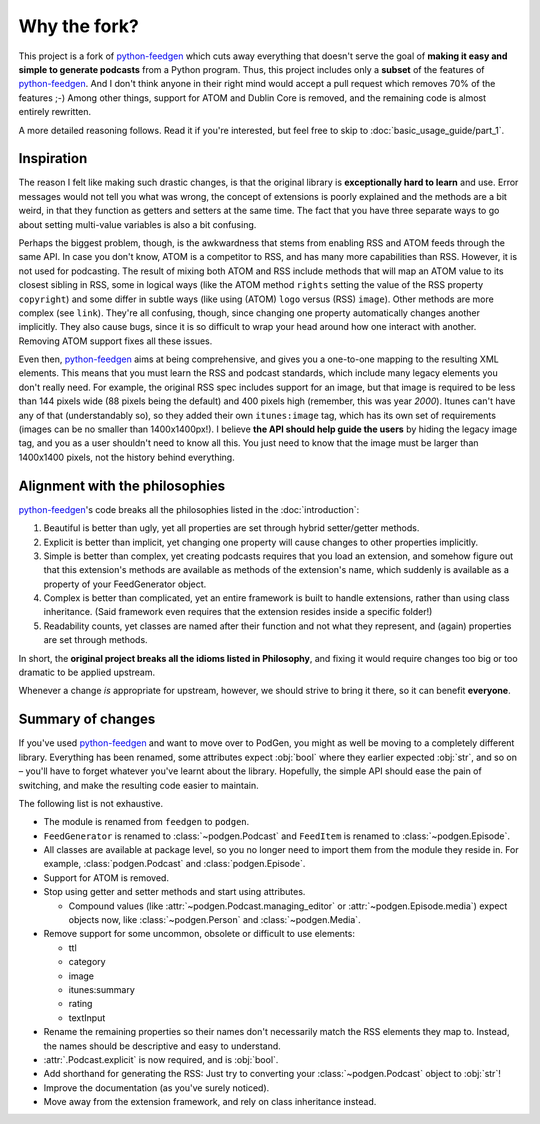 =============
Why the fork?
=============

This project is a fork of python-feedgen_ which cuts away everything that
doesn't serve the goal of **making it easy and simple to generate podcasts** from
a Python program. Thus, this project includes only a **subset** of the features
of python-feedgen_. And I don't think anyone in their right mind would accept a pull
request which removes 70% of the features ;-) Among other things, support for ATOM and
Dublin Core is removed, and the remaining code is almost entirely rewritten.

A more detailed reasoning follows. Read it if you're interested, but feel free
to skip to :doc:`basic_usage_guide/part_1`.

Inspiration
-----------

The reason I felt like making such drastic changes, is that the original library is
**exceptionally hard to learn** and use. Error messages would not tell you what was wrong,
the concept of extensions is poorly explained and the methods are a bit weird, in that
they function as getters and setters at the same time. The fact that you have three
separate ways to go about setting multi-value variables is also a bit confusing.

Perhaps the biggest problem, though, is the awkwardness that stems from enabling
RSS and ATOM feeds through the same API. In case you don't know, ATOM is a
competitor to RSS, and has many more capabilities than RSS. However, it is
not used for podcasting. The result of mixing both ATOM and RSS include methods that will map an ATOM value to
its closest sibling in RSS, some in logical ways (like the ATOM method ``rights`` setting
the value of the RSS property ``copyright``) and some differ in subtle ways (like using
(ATOM) ``logo`` versus (RSS) ``image``). Other methods are more complex (see ``link``). They're all
confusing, though, since changing one property automatically changes another implicitly.
They also cause bugs, since it is so difficult to wrap your head around how one
interact with another.
Removing ATOM support fixes all these issues.

Even then, python-feedgen_ aims at being comprehensive, and gives you a one-to-one
mapping to the resulting XML elements. This means that you must
learn the RSS and podcast standards, which include many legacy elements you
don't really need. For example, the original RSS spec
includes support for an image, but that image is required to be less than 144 pixels
wide (88 pixels being the default) and 400 pixels high (remember, this was year *2000*).
Itunes can't have any of that (understandably so), so they added their own ``itunes:image``
tag, which has its own set of requirements (images can be no smaller than 1400x1400px!).
I believe **the API should help guide the users** by hiding the legacy image tag,
and you as a user shouldn't need to know all this. You just need to know that the
image must be larger than 1400x1400 pixels, not the history behind everything.

Alignment with the philosophies
-------------------------------

python-feedgen_'s code breaks all the philosophies listed in the :doc:`introduction`:

#. Beautiful is better than ugly, yet all properties are set through hybrid
   setter/getter methods.
#. Explicit is better than implicit, yet changing one property will cause
   changes to other properties implicitly.
#. Simple is better than complex, yet creating podcasts requires that you
   load an extension, and somehow figure out that this extension's methods
   are available as methods of the extension's name, which suddenly is
   available as a property of your FeedGenerator object.
#. Complex is better than complicated, yet an entire framework is built to
   handle extensions, rather than using class inheritance. (Said framework
   even requires that the extension resides inside a specific folder!)
#. Readability counts, yet classes are named after their function and not what
   they represent, and (again) properties are set through methods.

In short, the **original project breaks all the idioms listed in Philosophy**, and
fixing it would require changes too big or too dramatic to be applied upstream.

Whenever a change *is* appropriate for upstream, however, we should strive to
bring it there, so it can benefit **everyone**.


Summary of changes
------------------

If you've used python-feedgen_ and want to move over to PodGen, you might as
well be moving to a completely different library. Everything has been renamed,
some attributes expect :obj:`bool` where they earlier expected :obj:`str`, and
so on – you'll have to forget whatever you've learnt about the library.
Hopefully, the simple API should ease the pain of switching, and make the
resulting code easier to maintain.

The following list is not exhaustive.

* The module is renamed from ``feedgen`` to ``podgen``.
* ``FeedGenerator`` is renamed to :class:`~podgen.Podcast` and ``FeedItem`` is
  renamed to :class:`~podgen.Episode`.
* All classes are available at package level, so you no longer need to import
  them from the module they reside in. For example, :class:`podgen.Podcast` and
  :class:`podgen.Episode`.
* Support for ATOM is removed.
* Stop using getter and setter methods and start using attributes.

  * Compound values (like :attr:`~podgen.Podcast.managing_editor` or
    :attr:`~podgen.Episode.media`) expect
    objects now, like :class:`~podgen.Person` and :class:`~podgen.Media`.

* Remove support for some uncommon, obsolete or difficult to use elements:

  * ttl
  * category
  * image
  * itunes:summary
  * rating
  * textInput

* Rename the remaining properties so their names don't necessarily match the RSS
  elements they map to. Instead, the names should be descriptive and easy to
  understand.
* :attr:`.Podcast.explicit` is now required, and is :obj:`bool`.
* Add shorthand for generating the RSS: Just try to converting your :class:`~podgen.Podcast`
  object to :obj:`str`!
* Improve the documentation (as you've surely noticed).
* Move away from the extension framework, and rely on class inheritance instead.

.. _python-feedgen: https://github.com/lkiesow/python-feedgen
